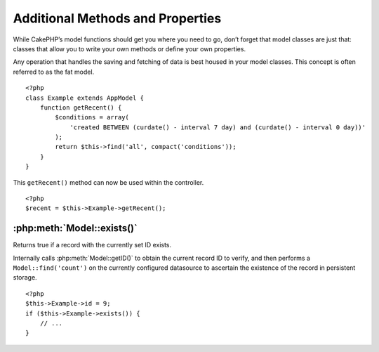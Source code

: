 Additional Methods and Properties
#################################

While CakePHP’s model functions should get you where you need to
go, don’t forget that model classes are just that: classes that
allow you to write your own methods or define your own properties.

Any operation that handles the saving and fetching of data is best
housed in your model classes. This concept is often referred to as
the fat model.

::

    <?php
    class Example extends AppModel {
        function getRecent() {
            $conditions = array(
                'created BETWEEN (curdate() - interval 7 day) and (curdate() - interval 0 day))'
            );
            return $this->find('all', compact('conditions'));
        }
    }

This ``getRecent()`` method can now be used within the controller.

::

    <?php
    $recent = $this->Example->getRecent();

:php:meth:`Model::exists()`
===========================

Returns true if a record with the currently set ID exists.

Internally calls :php:meth:`Model::getID()` to obtain the current record ID to verify, and 
then performs a ``Model::find('count')`` on the currently configured datasource to 
ascertain the existence of the record in persistent storage.

::

    <?php
    $this->Example->id = 9;
    if ($this->Example->exists()) {
        // ...
    }


.. meta::
    :title lang=en: Additional Methods and Properties
    :keywords lang=en: model classes,model functions,model class,interval,array
